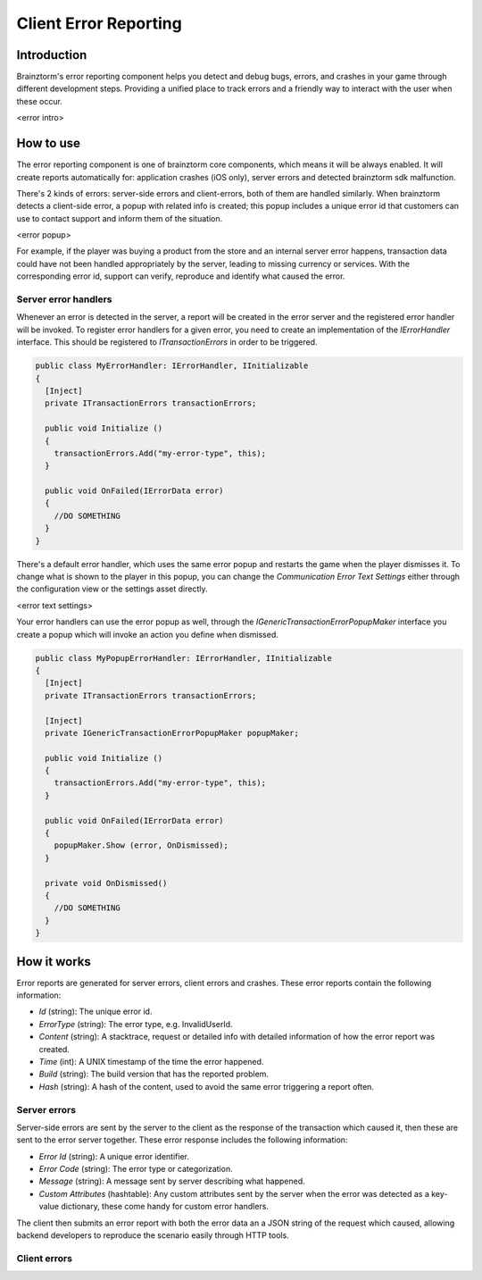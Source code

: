 Client Error Reporting
======================

Introduction
------------
Brainztorm's error reporting component helps you detect and debug bugs, errors, and crashes in your game through different
development steps. Providing a unified place to track errors and a friendly way to interact with the user when these occur.

<error intro>

How to use
----------
The error reporting component is one of brainztorm core components, which means it will be always enabled. It will create reports automatically for: application crashes (iOS only), server errors and detected brainztorm sdk malfunction. 

There's 2 kinds of errors: server-side errors and client-errors, both of them are handled similarly. When brainztorm detects a client-side error, a popup with related info is created; this popup includes a unique error id that customers can use to contact support and inform them of the situation.

<error popup>

For example, if the player was buying a product from the store and an internal server error happens, transaction data could have not been handled appropriately by the server, leading to missing currency or services. With the corresponding error id, support can verify, reproduce and identify what caused the error.

Server error handlers
^^^^^^^^^^^^^^^^^^^^^
Whenever an error is detected in the server, a report will be created in the error server and the registered error handler will be invoked. To register error handlers for a given error, you need to create an implementation of the *IErrorHandler* interface. This should be registered to *ITransactionErrors* in order to be triggered.

.. code-block:: c#

  public class MyErrorHandler: IErrorHandler, IInitializable
  {
    [Inject]
    private ITransactionErrors transactionErrors;
  
    public void Initialize ()
    {
      transactionErrors.Add("my-error-type", this);
    }
    
    public void OnFailed(IErrorData error)
    {
      //DO SOMETHING
    }
  }

There's a default error handler, which uses the same error popup and restarts the game when the player dismisses it. To change what is shown to the player in this popup, you can change the *Communication Error Text Settings* either through the configuration view or the settings asset directly.

<error text settings>

Your error handlers can use the error popup as well, through the *IGenericTransactionErrorPopupMaker* interface you create a popup which will invoke an action you define when dismissed.

.. code-block:: c#

  public class MyPopupErrorHandler: IErrorHandler, IInitializable
  {
    [Inject]
    private ITransactionErrors transactionErrors;
    
    [Inject]
    private IGenericTransactionErrorPopupMaker popupMaker;
  
    public void Initialize ()
    {
      transactionErrors.Add("my-error-type", this);
    }
    
    public void OnFailed(IErrorData error)
    {
      popupMaker.Show (error, OnDismissed);
    }
    
    private void OnDismissed()
    {
      //DO SOMETHING
    }
  }

How it works
------------
Error reports are generated for server errors, client errors and crashes. These error reports contain the following information:

- *Id* (string): The unique error id.
- *ErrorType* (string): The error type, e.g. InvalidUserId.
- *Content* (string): A stacktrace, request or detailed info with detailed information of how the error report was created.
- *Time* (int): A UNIX timestamp of the time the error happened.
- *Build* (string): The build version that has the reported problem.
- *Hash* (string): A hash of the content, used to avoid the same error triggering a report often.

Server errors
^^^^^^^^^^^^^
Server-side errors are sent by the server to the client as the response of the transaction which caused it, then these are sent to the error server together. These error response includes the following information:

- *Error Id* (string): A unique error identifier.
- *Error Code* (string): The error type or categorization.
- *Message* (string): A message sent by server describing what happened.
- *Custom Attributes* (hashtable): Any custom attributes sent by the server when the error was detected as a key-value dictionary, these come handy for custom error handlers.

The client then submits an error report with both the error data an a JSON string of the request which caused, allowing backend developers to reproduce the scenario easily through HTTP tools.

Client errors
^^^^^^^^^^^^^
